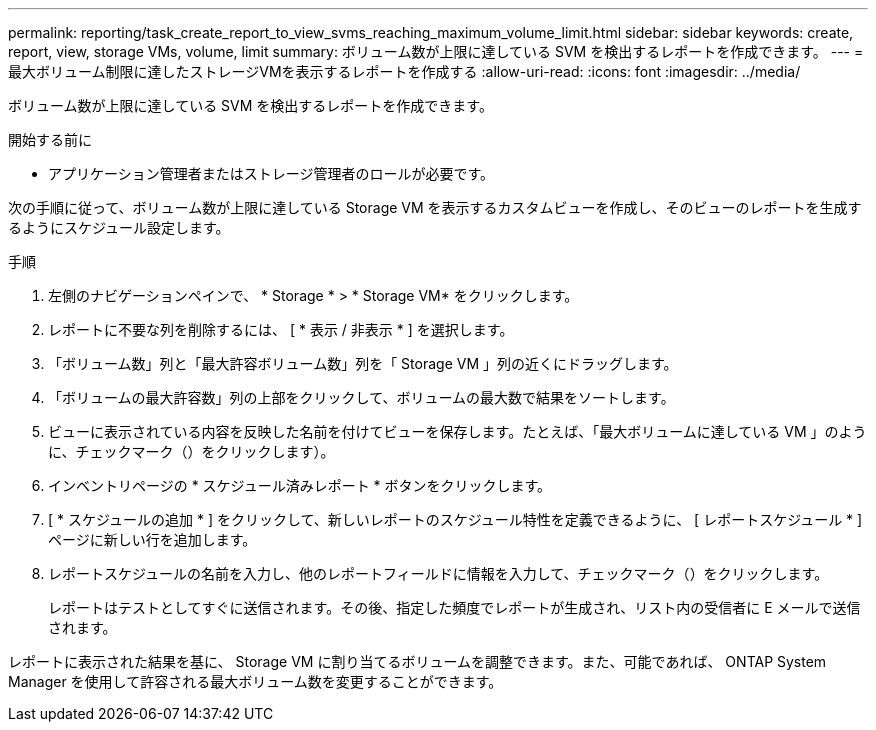 ---
permalink: reporting/task_create_report_to_view_svms_reaching_maximum_volume_limit.html 
sidebar: sidebar 
keywords: create, report, view, storage VMs, volume, limit 
summary: ボリューム数が上限に達している SVM を検出するレポートを作成できます。 
---
= 最大ボリューム制限に達したストレージVMを表示するレポートを作成する
:allow-uri-read: 
:icons: font
:imagesdir: ../media/


[role="lead"]
ボリューム数が上限に達している SVM を検出するレポートを作成できます。

.開始する前に
* アプリケーション管理者またはストレージ管理者のロールが必要です。


次の手順に従って、ボリューム数が上限に達している Storage VM を表示するカスタムビューを作成し、そのビューのレポートを生成するようにスケジュール設定します。

.手順
. 左側のナビゲーションペインで、 * Storage * > * Storage VM* をクリックします。
. レポートに不要な列を削除するには、 [ * 表示 / 非表示 * ] を選択します。
. 「ボリューム数」列と「最大許容ボリューム数」列を「 Storage VM 」列の近くにドラッグします。
. 「ボリュームの最大許容数」列の上部をクリックして、ボリュームの最大数で結果をソートします。
. ビューに表示されている内容を反映した名前を付けてビューを保存します。たとえば、「最大ボリュームに達している VM 」のように、チェックマーク（）をクリックしますimage:../media/blue_check.gif[""]）。
. インベントリページの * スケジュール済みレポート * ボタンをクリックします。
. [ * スケジュールの追加 * ] をクリックして、新しいレポートのスケジュール特性を定義できるように、 [ レポートスケジュール * ] ページに新しい行を追加します。
. レポートスケジュールの名前を入力し、他のレポートフィールドに情報を入力して、チェックマーク（image:../media/blue_check.gif[""]）をクリックします。
+
レポートはテストとしてすぐに送信されます。その後、指定した頻度でレポートが生成され、リスト内の受信者に E メールで送信されます。



レポートに表示された結果を基に、 Storage VM に割り当てるボリュームを調整できます。また、可能であれば、 ONTAP System Manager を使用して許容される最大ボリューム数を変更することができます。
